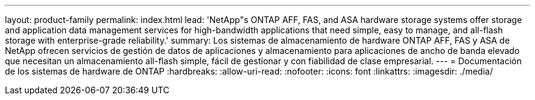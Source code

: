 ---
layout: product-family 
permalink: index.html 
lead: 'NetApp"s ONTAP AFF, FAS, and ASA hardware storage systems offer storage and application data management services for high-bandwidth applications that need simple, easy to manage, and all-flash storage with enterprise-grade reliability.' 
summary: Los sistemas de almacenamiento de hardware ONTAP AFF, FAS y ASA de NetApp ofrecen servicios de gestión de datos de aplicaciones y almacenamiento para aplicaciones de ancho de banda elevado que necesitan un almacenamiento all-flash simple, fácil de gestionar y con fiabilidad de clase empresarial. 
---
= Documentación de los sistemas de hardware de ONTAP
:hardbreaks:
:allow-uri-read: 
:nofooter: 
:icons: font
:linkattrs: 
:imagesdir: ./media/


